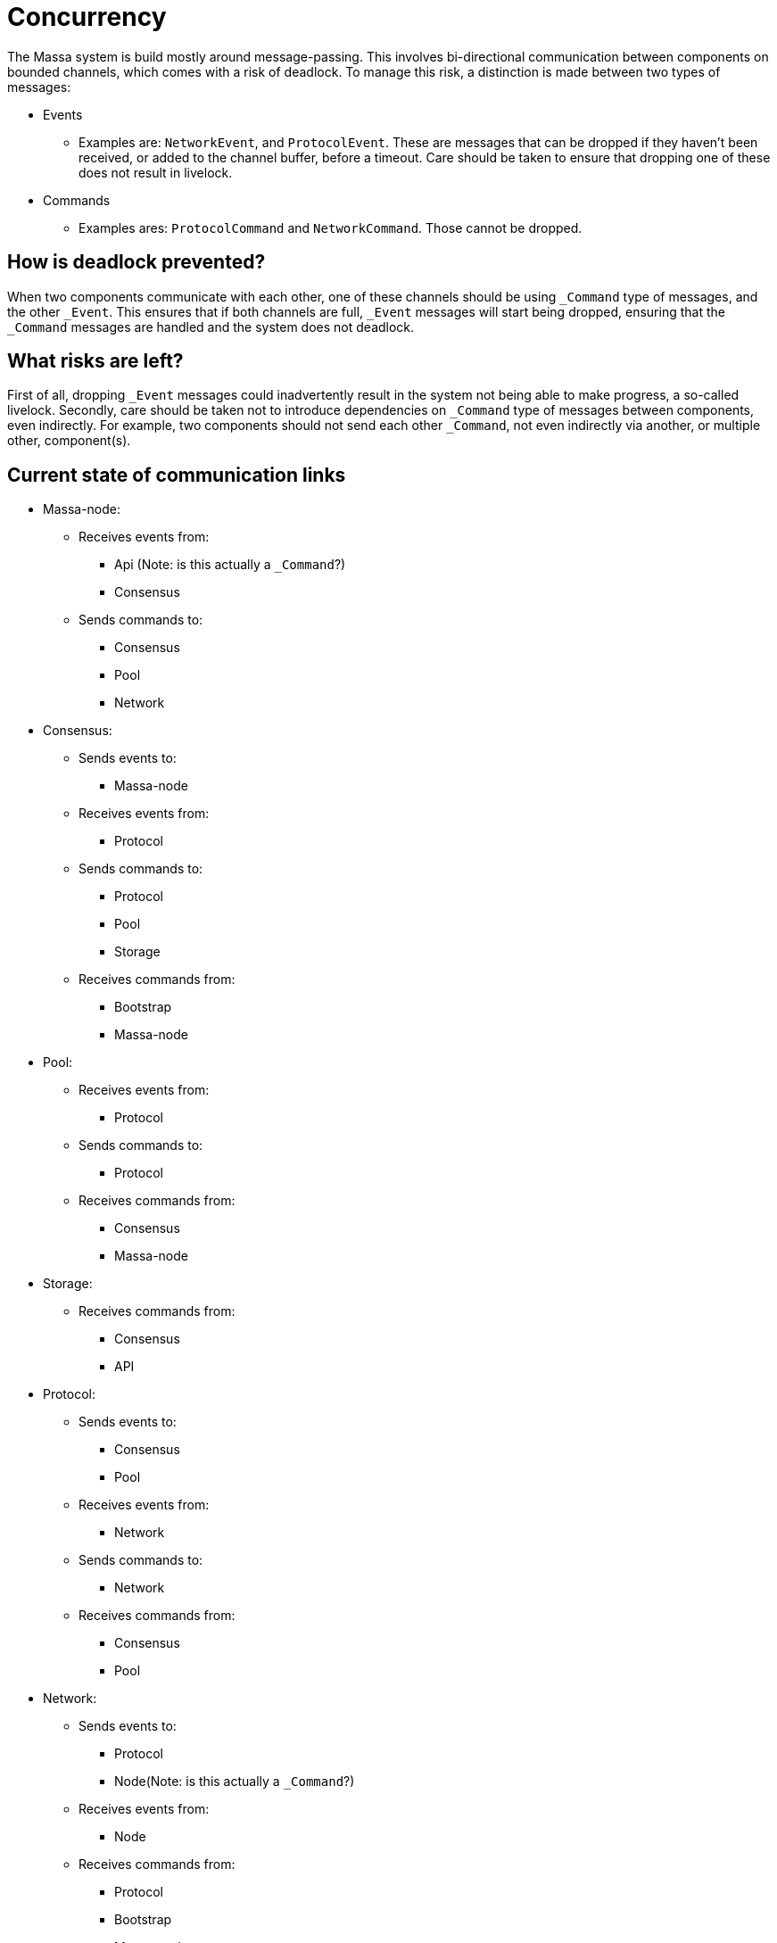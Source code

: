 # Concurrency

The Massa system is build mostly around message-passing. This involves bi-directional communication between components on bounded channels, which comes with a risk of deadlock. To manage this risk, a distinction is made between two types of messages:

* Events
    ** Examples are: `NetworkEvent`, and `ProtocolEvent`. These are messages that can be dropped if they haven't been received, or added to the        channel buffer, before a timeout. Care should be taken to ensure that dropping one of these does not result in livelock.

* Commands
    ** Examples ares: `ProtocolCommand` and `NetworkCommand`. Those cannot be dropped.

## How is deadlock prevented?

When two components communicate with each other, one of these channels should be using `_Command` type of messages, and the other `_Event`. This ensures that if both channels are full, `_Event` messages will start being dropped, ensuring that the `_Command` messages are handled and the system does not deadlock.

## What risks are left?

First of all, dropping `_Event` messages could inadvertently result in the system not being able to make progress, a so-called livelock. 
Secondly, care should be taken not to introduce dependencies on `_Command` type of messages between components, even indirectly. For example, two components should not send each other `_Command`, not even indirectly via another, or multiple other, component(s).

## Current state of communication links

* Massa-node:
  ** Receives events from:
    *** Api (Note: is this actually a `_Command`?)
    *** Consensus
  ** Sends commands to:
    *** Consensus
    *** Pool
    *** Network

* Consensus:
  ** Sends events to:
    *** Massa-node
  ** Receives events from:
    *** Protocol
  ** Sends commands to:
    *** Protocol
    *** Pool
    *** Storage
  ** Receives commands from:
    *** Bootstrap
    *** Massa-node

* Pool:
  ** Receives events from:
    *** Protocol
  ** Sends commands to:
    *** Protocol
  ** Receives commands from:
    *** Consensus
    *** Massa-node
    
* Storage:
  ** Receives commands from:
    *** Consensus
    *** API

* Protocol:
  ** Sends events to:
    *** Consensus
    *** Pool
  ** Receives events from:
    *** Network
  ** Sends commands to:
    *** Network
  ** Receives commands from:
    *** Consensus
    *** Pool
    
* Network:
  ** Sends events to:
    *** Protocol
    *** Node(Note: is this actually a `_Command`?)
  ** Receives events from:
    *** Node
  ** Receives commands from:
    *** Protocol
    *** Bootstrap
    *** Massa-node

* API:
  ** Sends events to:
    *** Massa-node(Note: is this actually a `_Command`?)
  ** Sends commands to:
    *** Storage
    

## Cannot block on relations

If a component has a relationship with another by sending `_Command` type of messages, than the receiving component cannot block on the sender, which means that it cannot send `_Command` type of messages to it, even indirectly via another, or several other, component(s).

* Storage cannot block on API and Consensus, blocks on nothing.
* Network cannot block on Protocol, Bootstrap, and Massa-node, blocks on Node(s).
* Protocol cannot block on Consensus and Pool, blocks on Network.
* Pool cannot block on Consensus and Massa-node, blocks on Protocol.
* Consensus cannot block on Bootstrap and Massa-node, blocks on Protocol, Pool, and Storage.
* API blocks on Storage and Massa-node.
* Massa-node cannot block on API, blocks on Consensus, Pool, and Network.